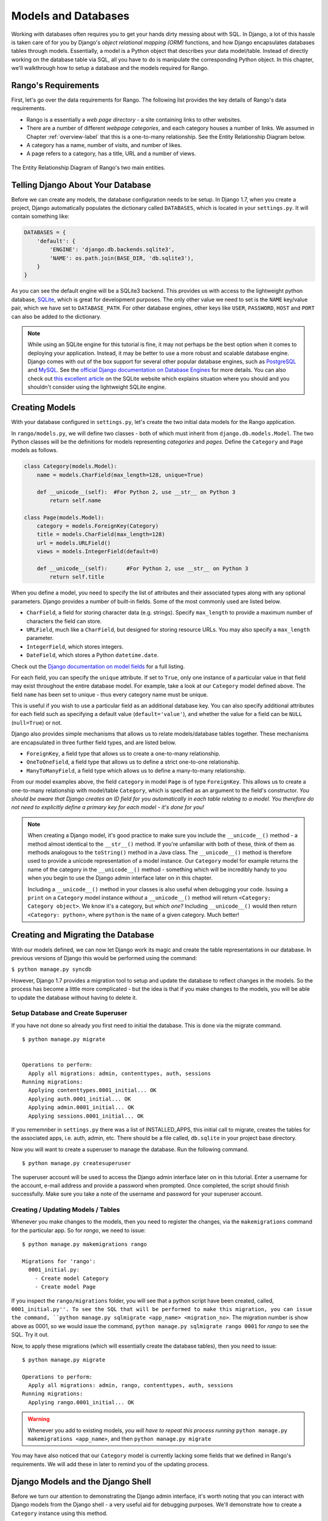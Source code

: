 .. _model-label:

Models and Databases
====================
Working with databases often requires you to get your hands dirty messing about with SQL. In Django, a lot of this hassle is taken care of for you by Django's *object relational mapping (ORM)* functions, and how Django encapsulates databases tables through models. Essentially, a model is a Python object that describes your data model/table. Instead of directly working on the database table via SQL, all you have to do is manipulate the corresponding Python object. In this chapter, we'll walkthrough how to setup a database and the models required for Rango.

Rango's Requirements
--------------------
First, let's go over the data requirements for Rango. The following list provides the key details of Rango's data requirements.

* Rango is a essentially a *web page directory* - a site containing links to other websites. 
* There are a number of different *webpage categories*, and each category houses a number of links. We assumed in Chapter :ref:`overview-label` that this is a one-to-many relationship. See the Entity Relationship Diagram below.
* A category has a name, number of visits, and number of likes.
* A page refers to a category, has a title, URL and a number of views.

.. figure:: ../images/rango-erd.svg
	:scale: 100%
	:figclass: align-center

	The Entity Relationship Diagram of Rango's two main entities.

Telling Django About Your Database
----------------------------------
Before we can create any models, the database configuration needs to be setup. In Django 1.7, when you create a project, Django automatically populates the  dictionary called ``DATABASES``, which is located in your ``settings.py``. It will contain something like:

.. code-block:: python
	
	DATABASES = {
	    'default': {
	        'ENGINE': 'django.db.backends.sqlite3',
	        'NAME': os.path.join(BASE_DIR, 'db.sqlite3'),
	    }
	}


	

As you can see the default engine will be a SQLite3 backend. This provides us with access to the lightweight python database, `SQLite <http://www.sqlite.org/>`_, which is great for development purposes. 
The only other value we need to set is the ``NAME`` key/value pair, which we have set to ``DATABASE_PATH``. For other database engines, other keys like ``USER``, ``PASSWORD``, ``HOST`` and ``PORT`` can also be added to the dictionary.

.. note:: While using an SQLite engine for this tutorial is fine, it may not perhaps be the best option when it comes to deploying your application. Instead, it may be better to use a more robust and scalable database engine. Django comes with out of the box support for several other popular database engines, such as  `PostgreSQL <http://www.postgresql.org/>`_ and `MySQL <http://www.mysql.com/>`_. See the `official Django documentation on Database Engines <https://docs.djangoproject.com/en/1.7/ref/settings/#std:setting-DATABASE-ENGINE>`_ for more details. You can also check out `this excellent article <http://www.sqlite.org/whentouse.html>`_ on the SQLite website which explains situation where you should and you shouldn't consider using the lightweight SQLite engine.

Creating Models
---------------
With your database configured in ``settings.py``, let's create the two initial data models for the Rango application.

In ``rango/models.py``, we will define two classes - both of which must inherit from ``django.db.models.Model``. The two Python classes will be the definitions for models representing *categories* and *pages*. Define the ``Category`` and ``Page`` models as follows.

.. code-block:: python
	
	class Category(models.Model):
	    name = models.CharField(max_length=128, unique=True)

	    def __unicode__(self):  #For Python 2, use __str__ on Python 3
	        return self.name
	
	class Page(models.Model):
	    category = models.ForeignKey(Category)
	    title = models.CharField(max_length=128)
	    url = models.URLField()
	    views = models.IntegerField(default=0)
	    
	    def __unicode__(self):	#For Python 2, use __str__ on Python 3
	        return self.title

When you define a model, you need to specify the list of attributes and their associated types along with any optional parameters. Django provides a number of built-in fields. Some of the most commonly used are listed below.

* ``CharField``, a field for storing character data (e.g. strings). Specify ``max_length`` to provide a maximum number of characters the field can store.
* ``URLField``, much like a ``CharField``, but designed for storing resource URLs. You may also specify a ``max_length`` parameter.
* ``IntegerField``, which stores integers.
* ``DateField``, which stores a Python ``datetime.date``.

Check out the `Django documentation on model fields <https://docs.djangoproject.com/en/1.7/ref/models/fields/>`_ for a full listing.

For each field, you can specify the ``unique`` attribute. If set to ``True``, only one instance of a particular value in that field may exist throughout the entire database model. For example, take a look at our ``Category`` model defined above. The field ``name`` has been set to unique - thus every category name must be unique.

This is useful if you wish to use a particular field as an additional database key. You can also specify additional attributes for each field such as specifying a default value (``default='value'``), and whether the value for a field can be ``NULL`` (``null=True``) or not. 

Django also provides simple mechanisms that allows us to relate models/database tables together. These mechanisms are encapsulated in three further field types, and are listed below.

* ``ForeignKey``, a field type that allows us to create a one-to-many relationship.
* ``OneToOneField``, a field type that allows us to define a strict one-to-one relationship.
* ``ManyToManyField``, a field type which allows us to define a many-to-many relationship.

From our model examples above, the field ``category`` in model ``Page`` is of type ``ForeignKey``. This allows us to create a one-to-many relationship with model/table ``Category``, which is specified as an argument to the field's constructor. *You should be aware that Django creates an ID field for you automatically in each table relating to a model. You therefore do not need to explicitly define a primary key for each model - it's done for you!*

.. note:: When creating a Django model, it's good practice to make sure you include the ``__unicode__()`` method - a method almost identical to the ``__str__()`` method. If you're unfamiliar with both of these, think of them as methods analogous to the ``toString()`` method in a Java class. The ``__unicode__()`` method is therefore used to provide a unicode representation of a model instance. Our ``Category`` model for example returns the name of the category in the ``__unicode__()`` method - something which will be incredibly handy to you when you begin to use the Django admin interface later on in this chapter.
	
	Including a ``__unicode__()`` method in your classes is also useful when debugging your code. Issuing a ``print`` on a ``Category`` model instance *without* a ``__unicode__()`` method will return ``<Category: Category object>``. We know it's a category, but *which one?* Including ``__unicode__()`` would then return ``<Category: python>``, where ``python`` is the ``name`` of a given category. Much better!

Creating and Migrating the Database
---------------------------------------
With our models defined, we can now let Django work its magic and create the table representations in our database. In previous versions of Django this would be performed using the command:

``$ python manage.py syncdb``

However, Django 1.7 provides a migration tool to setup and update the database to reflect changes in the models. So the process has become a little more complicated - but the idea is that if you make changes to the models, you will be able to update the database without having to delete it.

Setup Database and Create Superuser
....................................
If you have not done so already you first need to initial the database. This is done via the migrate command.


::


	$ python manage.py migrate


	Operations to perform:
	  Apply all migrations: admin, contenttypes, auth, sessions
	Running migrations:
	  Applying contenttypes.0001_initial... OK
	  Applying auth.0001_initial... OK
	  Applying admin.0001_initial... OK
	  Applying sessions.0001_initial... OK
	  
	  
If you rememnber in ``settings.py`` there was a list of INSTALLED_APPS, this initial call to migrate, creates the tables for the associated apps, i.e. auth, admin, etc. There should be a file called, ``db.sqlite`` in your project base directory.

Now you will want to create a superuser to manage the database. Run the following command.

::


	$ python manage.py createsuperuser

The superuser account will be used to access the Django admin interface later on in this tutorial. Enter a username for the account, e-mail address and provide a password when prompted. Once completed, the script should finish successfully. Make sure you take a note of the username and password for your superuser account.

Creating / Updating Models / Tables
....................................

Whenever you make changes to the models, then you need to register the changes, via the ``makemigrations`` command for the particular app. So for *rango*, we need to issue:

::
	
	$ python manage.py makemigrations rango
	
	Migrations for 'rango':
	  0001_initial.py:
	    - Create model Category
	    - Create model Page

If you inspect the ``rango/migrations`` folder, you will see that a python script have been created, called, ``0001_initial.py''. To see the SQL that will be performed to make this migration, you can issue the command, ``python manage.py sqlmigrate <app_name> <migration_no>``. The migration number is show above as 0001, so we would issue the command, ``python manage.py sqlmigrate rango 0001`` for *rango* to see the SQL. Try it out.

Now, to apply these migrations (which will essentially create the database tables), then you need to issue:


::
	
	
	$ python manage.py migrate

	Operations to perform:
	  Apply all migrations: admin, rango, contenttypes, auth, sessions
	Running migrations:
	  Applying rango.0001_initial... OK
	  
	  
	  

.. warning:: Whenever you add to existing models, *you will have to repeat this process running* ``python manage.py makemigrations <app_name>``, and then ``python manage.py migrate``
	
You may have also noticed that our ``Category`` model is currently lacking some fields that we defined in Rango's requirements. We will add these in later to remind you of the updating process.


Django Models and the Django Shell
----------------------------------
Before we turn our attention to demonstrating the Django admin interface, it's worth noting that you can interact with Django models from the Django shell - a very useful aid for debugging purposes. We'll demonstrate how to create a ``Category`` instance using this method.

To access the shell, we need to call ``manage.py`` from within your Django project's root directory once more. Run the following command.

``$ python manage.py shell``

This will start an instance of the Python interpreter and load in your project's settings for you. You can then interact with the models. The following terminal session demonstrates this functionality. Check out the inline commentary to see what each command does.

.. code-block:: python
	
	# Import the Category model from the Rango application
	>>> from rango.models import Category
	
	# Show all the current categories
	>>> print Category.objects.all()
	[] # Returns an empty list (no categories have been defined!)
	
	# Create a new category object, and save it to the database.
	>>> c = Category(name="Test")
	>>> c.save()
	
	# Now list all the category objects stored once more.
	>>> print Category.objects.all()
	[<Category: test>] # We now have a category called 'test' saved in the database!
	
	# Quit the Django shell.
	>>> quit()

In the example, we first import the model that we want to manipulate. We then print out all the existing categories, of which there are none because our table is empty. Then we create and save a Category, before printing out all the categories again. This second ``print`` should then show the ``Category`` just added.

.. note:: The example we provide above is only a very basic taster on database related activities you can perform in the Django shell. If you have not done so already, it is good time to complete part one of the `official Django Tutorial to learn more about interacting with the models <https://docs.djangoproject.com/en/1.7/intro/tutorial01/>`_. Also check out the `official Django documentation on the list of available commands <https://docs.djangoproject.com/en/1.7/ref/django-admin/#available-commands>`_ for working with models.

.. _admin-section:

Configuring the Admin Interface
-------------------------------
One of the stand-out features of Django is that it provides a built in, web-based administrative interface that allows us to browse and edit data stored within our models and corresponding database tables. In the ``settings.py`` file, you will notice that one of the pre-installed apps is ``django.contrib.admin``, and in your project's ``urls.py`` there is a urlpattern that matches ``admin/``.

Start the development server:

::


	$ python manage.py runserver
	
	
and visit the url, ``http://127.0.0.1:8000/admin/``. You should be able to log into the Django Admin interface using the username and password created for the superuser. The admin interface only contains tables relevant to the sites adminstration, ``Groups`` and ``Users``. So we will need to instruct Django to also include the models from ``rango``.

 To do this,  open the file ``rango/admin.py`` and add the following code:

.. code-block:: python
	
	from django.contrib import admin
	from rango.models import Category, Page

	admin.site.register(Category)
	admin.site.register(Page)
	
This will *register* the models with the admin interface. If we were to have another model, it would be a trivial case of calling the ``admin.site.register()`` function, passing the model in as a parameter.

With all of these changes made, re-visit/refresh: ``http://127.0.0.1:8000/admin/``. You should now be able to see the Category and Page models, like in Figure :num:`fig-rango-admin`. 

.. _fig-rango-admin:

.. figure:: ../images/ch5-rango-admin-models.png
	:figclass: align-center

	The Django admin interface. Note the Rango category, and the two models contained within.

Try clicking the ``Categorys`` link within the ``Rango`` section. From here, you should see the ``test`` category that we created via the Django shell. Try deleting the category as we'll be populating the database with a population script next. The interface is easy to use. Spend a few minutes creating, modifying and deleting both categories and pages. You can also add new users who can login to the Django admin interface for your project by adding a user to the ``User`` in the ``Auth`` application.

.. note:: Note the typo within the admin interface (categorys, not categories). This problem can be fixed by adding a nested ``Meta`` class into your model definitions with the ``verbose_name_plural`` attribute. Check out `Django's official documentation on models <https://docs.djangoproject.com/en/1.7/topics/db/models/#meta-options>`_ for more information.

.. note:: The example ``admin.py`` file for our Rango application is the most simple, functional example available. There are many different features which you can use in the ``admin.py`` to perform all sorts of cool customisations, such as changing the way models appear in the admin interface. For this tutorial, we'll stick with the bare-bones admin interface, but you can check out the `official Django documentation on the admin interface <https://docs.djangoproject.com/en/1.7/ref/contrib/admin/>`_ for more information if you're interested.

.. _model-population-script-label:

Creating a Population Script
----------------------------
Entering test data into your database tends to be a hassle. Many developers will add in some bogus test data by randomly hitting keys like they are a monkey trying to write Shakespeare. If you are in a small development team, then everyone has to enter in some data. Rather than do this independently, it is better to write a script so that everyone has similar data, and so that everyone has useful and appropriate data, rather than junk test data. So it is good practice to create what we call a *population script* for your database. This script is designed to automatically populate your database with test data for you.

To create a population script for Rango's database, we start by creating a new Python module within our Django project's root directory (e.g. ``<workspace>/tango_with_django_project/``). Create the ``populate_rango.py`` file and add the following code.

.. code-block:: python
	
	import os
	os.environ.setdefault('DJANGO_SETTINGS_MODULE', 'tango_with_django_project.settings')

	import django
	django.setup()

	from rango.models import Category, Page
	
	
	def populate():
	    python_cat = add_cat('Python')
	
	    add_page(cat=python_cat,
	        title="Official Python Tutorial",
	        url="http://docs.python.org/2/tutorial/")
	
	    add_page(cat=python_cat,
	        title="How to Think like a Computer Scientist",
	        url="http://www.greenteapress.com/thinkpython/")
	
	    add_page(cat=python_cat,
	        title="Learn Python in 10 Minutes",
	        url="http://www.korokithakis.net/tutorials/python/")
	
	    django_cat = add_cat("Django")
	
	    add_page(cat=django_cat,
	        title="Official Django Tutorial",
	        url="https://docs.djangoproject.com/en/1.5/intro/tutorial01/")
	
	    add_page(cat=django_cat,
	        title="Django Rocks",
	        url="http://www.djangorocks.com/")
	    
	    add_page(cat=django_cat,
	        title="How to Tango with Django",
	        url="http://www.tangowithdjango.com/")
	
	    frame_cat = add_cat("Other Frameworks")
	
	    add_page(cat=frame_cat,
	        title="Bottle",
	        url="http://bottlepy.org/docs/dev/")
	
	    add_page(cat=frame_cat,
	        title="Flask",
	        url="http://flask.pocoo.org")
	
	    # Print out what we have added to the user.
	    for c in Category.objects.all():
	        for p in Page.objects.filter(category=c):
	            print "- {0} - {1}".format(str(c), str(p))
	
	def add_page(cat, title, url, views=0):
	    p = Page.objects.get_or_create(category=cat, title=title)[0]
	    p.url=url
	    p.views=views
	    p.save()
	    return p
	
	def add_cat(name):
	    c = Category.objects.get_or_create(name=name)[0]
	    return c
	
	# Start execution here!
	if __name__ == '__main__':
	    print "Starting Rango population script..."
	    populate()

While this looks like a lot of code, what it does is relatively simple. As we define a series of functions at the top of the file, code execution begins towards the bottom - look for the line ``if __name__ == '__main__'``. We call the ``populate()`` function.

.. warning:: When importing Django models, make sure you have imported your project's settings by importing django and setting the environment variable ``DJANGO_SETTINGS_MODULE`` to be the project setting file. Then you can call ``django.setup()`` to import the django settings. If you don't, an exception will be raised. This is why we import ``Category`` and ``Page`` after the settings have been loaded.

The ``populate()`` function is responsible for the calling the ``add_cat()`` and ``add_page()`` functions, who are in turn responsible for the creation of new categories and pages respectively. ``populate()`` keeps tabs on category references for us as we create each individual ``Page`` model instance and store them within our database. Finally, we loop through our ``Category`` and ``Page`` models to print to the user all the ``Page`` instances and their corresponding categories.

.. note:: We make use of the convenience ``get_or_create()`` method for creating model instances. As we don't want to create duplicates of the same entry, we can use ``get_or_create()`` to check if the entry exists in the database for us. If it doesn't exist, the method creates it. This can remove a lot of repetitive code for us - rather than doing this laborious check ourselves, we can make use of code that does exactly this for us. As we mentioned previously, why reinvent the wheel if it’s already there?
	
	The ``get_or_create()`` method returns a tuple of ``(object, created)``. The first element ``object`` is a reference to the model instance that the ``get_or_create()`` method creates if the database entry was not found. The entry is created using the parameters you pass to the method - just like ``category``, ``title``, ``url`` and ``views`` in the example above. If the entry already exists in the database, the method simply returns the model instance corresponding to the entry. ``created`` is a boolean value; ``true`` is returned if ``get_or_create()`` had to create a model instance.
	
	The ``[0]`` at the end of our call to the method to retrieve the ``object`` portion of the tuple returned from ``get_or_create()``. Like most other programming language data structures, Python tuples use `zero-based numbering <http://en.wikipedia.org/wiki/Zero-based_numbering>`_.
	
	You can check out the `official Django documentation <https://docs.djangoproject.com/en/1.7/ref/models/querysets/#get-or-create>`_ for more information on the handy ``get_or_create()`` method.

When saved, we can run the script by changing the current working directory in a terminal to our Django project's root and executing the module with the command ``$ python populate_rango.py``. You should then see output similar to that shown below.

::
	
	$ python populate_rango.py
	
	Starting Rango population script...
	- Python - Official Python Tutorial
	- Python - How to Think like a Computer Scientist
	- Python - Learn Python in 10 Minutes
	- Django - Official Django Tutorial
	- Django - Django Rocks
	- Django - How to Tango with Django
	- Other Frameworks - Bottle
	- Other Frameworks - Flask

Now let's verify that the population script populated the database. Restart the Django development server, navigate to the admin interface, and check that you have some new categories and pages. Do you see all the pages if you click ``Pages``, like in Figure :num:`fig-admin-populated`?

.. _fig-admin-populated:

.. figure:: ../images/ch5-rango-admin.png
	:figclass: align-center

	The Django admin interface, showing the Page table populated with sample data from our population script.

A population script takes a little bit of time to write but when you are working with a team, you will be able to share the population script so that everyone can create the database and have it populated. Also, for unit testing it will come in handy.

Basic Workflows
---------------
Now that we've covered the core principles of dealing with Django's models functionality, now is a good time to summarise the processes involved in setting everything up. We've split the core tasks into separate sections for you.

Setting up your Database
........................
With a new Django project, you should first tell Django about the database you intend to use (i.e. configure ``DATABASES`` in settings.py). You can also register any models in the ``admin.py`` file to make them accessible via the admin interface.

Adding a Model
..............
The workflow for adding models can be broken down into five steps.

#. First, create your new model(s) in your Django application's ``models.py`` file.
#. Update ``admin.py`` to include and register your new model(s).
#. Then perform the migration ``$ python manage.py makemigrations``
#. Apply the changes ``$ python manage.py migrate``. This will create the necessary infrastructure within the database for your new model(s).
#. Create/Edit your population script for your new model(s).

Invariably there will be times when you will have to delete your database. In which case you will have to run the ``migrate`` command, then ``createsuperuser`` command, followed by the ``sqlmigrate`` commands for each app, then you can populate the database.

Exercises
---------
Now that you've completed the chapter, try out these exercises to reinforce and practice what you have learnt.

* Update the Category model to include the additional attributes, ``views`` and ``likes`` where the default value  is zero.
* Make the migrations for your app/model, then migrate your database
* Update your population script so that the Python category has 128 views and 64 likes, the Django category has 64 views and 32 likes, and the Other Frameworks category has 32 views and 16 likes.
* Undertake the `part two of official Django tutorial <https://docs.djangoproject.com/en/1.7/intro/tutorial02/>`_ if you have not done so. This will help to reinforce further what you have learnt here, and to learn more about customising the admin interface.
* Customise the Admin Interface - so that when you view the Page model it displays in a list the category, the name of the page and the url.

Hints
.....
If you require some help or inspiration to get these exercises done, these hints will hopefully help you out.

* Modify the ``Category`` model by adding in the fields, ``view`` and ``likes`` as ``IntegerFields``.
* Modify the ``add_cat`` function in the ``populate.py`` script, to take the ``views`` and ``likes``. Once you get the Category c, then you can update the number of views with ``c.views``, and similarly with likes.
* To customise the admin interface, you will need to edit ``rango/admin.py`` and create a ``PageAdmin`` class that inherits from ``admin.ModelAdmin``. 
* Within your new ``PageAdmin`` class, add ``list_display = ('title', 'category', 'url')``.
* Finally, register the ``PageAdmin`` class with Django's admin interface. You should modify the line ``admin.site.register(Page)``. Change it to ``admin.site.register(Page, PageAdmin)`` in Rango's ``admin.py`` file.

.. _fig-admin-customised:

.. figure:: ../images/ch5-rango-admin-custom.png
	:figclass: align-center
	
	The updated admin interface page view, complete with columns for category and URL.

